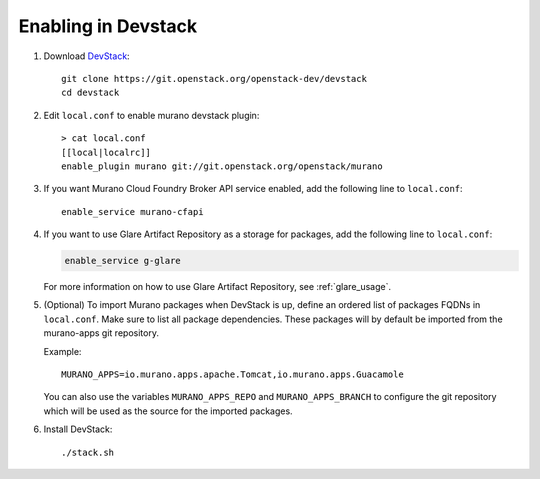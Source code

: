 ====================
Enabling in Devstack
====================

#. Download DevStack_::

    git clone https://git.openstack.org/openstack-dev/devstack
    cd devstack

#. Edit ``local.conf`` to enable murano devstack plugin::

     > cat local.conf
     [[local|localrc]]
     enable_plugin murano git://git.openstack.org/openstack/murano

#. If you want Murano Cloud Foundry Broker API service enabled, add the
   following line to ``local.conf``::

     enable_service murano-cfapi

#. If you want to use Glare Artifact Repository as a storage for packages,
   add the following line to ``local.conf``:

   .. code-block:: ini

      enable_service g-glare

   For more information on how to use Glare Artifact Repository,
   see :ref:`glare_usage`.

#. (Optional) To import Murano packages when DevStack is up, define an ordered
   list of packages FQDNs in ``local.conf``. Make sure to list all package
   dependencies. These packages will by default be imported from the murano-apps
   git repository.

   Example::

     MURANO_APPS=io.murano.apps.apache.Tomcat,io.murano.apps.Guacamole

   You can also use the variables ``MURANO_APPS_REPO`` and ``MURANO_APPS_BRANCH``
   to configure the git repository which will be used as the source for the
   imported packages.

#. Install DevStack::

    ./stack.sh


.. _DevStack: http://docs.openstack.org/developer/devstack/
